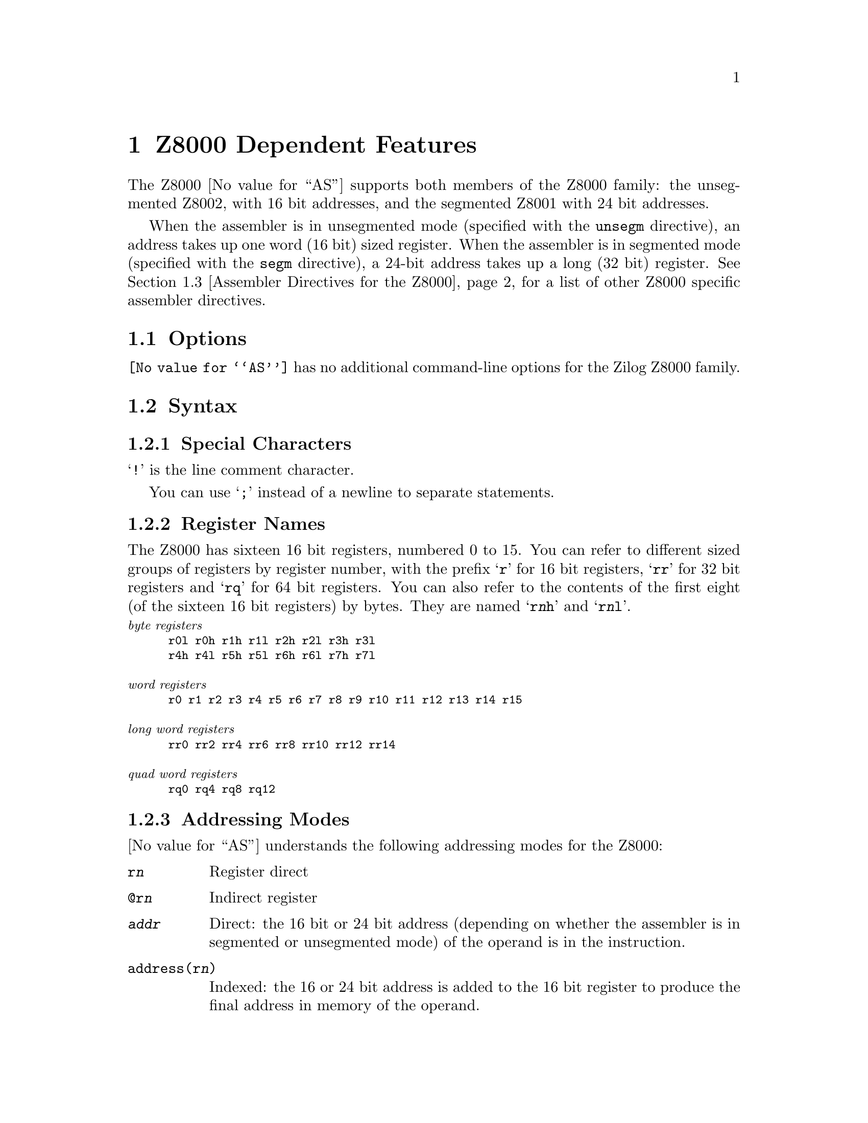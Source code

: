 @c Copyright 1991, 1992, 1993, 1994, 1995 Free Software Foundation, Inc.
@c This is part of the GAS manual.
@c For copying conditions, see the file as.texinfo.
@ifset GENERIC
@page
@node Z8000-Dependent
@chapter Z8000 Dependent Features
@end ifset
@ifclear GENERIC
@node Machine Dependencies
@chapter Z8000 Dependent Features
@end ifclear

@cindex Z8000 support
The Z8000 @value{AS} supports both members of the Z8000 family: the
unsegmented Z8002, with 16 bit addresses, and the segmented Z8001 with
24 bit addresses.

When the assembler is in unsegmented mode (specified with the
@code{unsegm} directive), an address takes up one word (16 bit)
sized register.  When the assembler is in segmented mode (specified with
the @code{segm} directive), a 24-bit address takes up a long (32 bit)
register.  @xref{Z8000 Directives,,Assembler Directives for the Z8000},
for a list of other Z8000 specific assembler directives.

@menu
* Z8000 Options::               No special command-line options for Z8000
* Z8000 Syntax::                Assembler syntax for the Z8000
* Z8000 Directives::            Special directives for the Z8000
* Z8000 Opcodes::               Opcodes
@end menu

@node Z8000 Options
@section Options

@cindex Z8000 options
@cindex options, Z8000
@code{@value{AS}} has no additional command-line options for the Zilog
Z8000 family.

@node Z8000 Syntax
@section Syntax
@menu
* Z8000-Chars::                Special Characters
* Z8000-Regs::                 Register Names
* Z8000-Addressing::           Addressing Modes
@end menu

@node Z8000-Chars
@subsection Special Characters

@cindex line comment character, Z8000
@cindex Z8000 line comment character
@samp{!} is the line comment character.

@cindex line separator, Z8000
@cindex statement separator, Z8000
@cindex Z8000 line separator
You can use @samp{;} instead of a newline to separate statements.

@node Z8000-Regs
@subsection Register Names

@cindex Z8000 registers
@cindex registers, Z8000
The Z8000 has sixteen 16 bit registers, numbered 0 to 15.  You can refer
to different sized groups of registers by register number, with the
prefix @samp{r} for 16 bit registers, @samp{rr} for 32 bit registers and
@samp{rq} for 64 bit registers.  You can also refer to the contents of
the first eight (of the sixteen 16 bit registers) by bytes.  They are
named @samp{r@var{n}h} and @samp{r@var{n}l}.

@smallexample
@exdent @emph{byte registers}
r0l r0h r1h r1l r2h r2l r3h r3l
r4h r4l r5h r5l r6h r6l r7h r7l

@exdent @emph{word registers}
r0 r1 r2 r3 r4 r5 r6 r7 r8 r9 r10 r11 r12 r13 r14 r15

@exdent @emph{long word registers}
rr0 rr2 rr4 rr6 rr8 rr10 rr12 rr14

@exdent @emph{quad word registers}
rq0 rq4 rq8 rq12
@end smallexample

@node Z8000-Addressing
@subsection Addressing Modes

@cindex addressing modes, Z8000
@cindex Z800 addressing modes
@value{AS} understands the following addressing modes for the Z8000:

@table @code
@item r@var{n}
Register direct

@item @@r@var{n}
Indirect register

@item @var{addr}
Direct: the 16 bit or 24 bit address (depending on whether the assembler
is in segmented or unsegmented mode) of the operand is in the instruction.

@item address(r@var{n})
Indexed: the 16 or 24 bit address is added to the 16 bit register to produce
the final address in memory of the operand.

@item r@var{n}(#@var{imm})
Base Address: the 16 or 24 bit register is added to the 16 bit sign
extended immediate displacement to produce the final address in memory
of the operand.

@item r@var{n}(r@var{m})
Base Index: the 16 or 24 bit register r@var{n} is added to the sign
extended 16 bit index register r@var{m} to produce the final address in
memory of the operand.

@item #@var{xx}
Immediate data @var{xx}.
@end table

@node Z8000 Directives
@section Assembler Directives for the Z8000

@cindex Z8000 directives
@cindex directives, Z8000
The Z8000 port of @value{AS} includes these additional assembler directives,
for compatibility with other Z8000 assemblers.  As shown, these do not
begin with @samp{.} (unlike the ordinary @value{AS} directives).

@table @code
@kindex segm
@item segm
Generates code for the segmented Z8001.

@kindex unsegm
@item unsegm
Generates code for the unsegmented Z8002.

@kindex name
@item name
Synonym for @code{.file}

@kindex global
@item global
Synonym for @code{.global}

@kindex wval
@item wval
Synonym for @code{.word}

@kindex lval
@item lval
Synonym for @code{.long}

@kindex bval
@item bval
Synonym for @code{.byte}

@kindex sval
@item sval
Assemble a string.  @code{sval} expects one string literal, delimited by
single quotes.  It assembles each byte of the string into consecutive
addresses.  You can use the escape sequence @samp{%@var{xx}} (where
@var{xx} represents a two-digit hexadecimal number) to represent the
character whose @sc{ascii} value is @var{xx}.  Use this feature to
describe single quote and other characters that may not appear in string
literals as themselves.  For example, the C statement @w{@samp{char *a =
"he said \"it's 50% off\"";}} is represented in Z8000 assembly language
(shown with the assembler output in hex at the left) as

@iftex
@begingroup
@let@nonarrowing=@comment
@end iftex
@smallexample
68652073    sval    'he said %22it%27s 50%25 off%22%00'
61696420
22697427
73203530
25206F66
662200
@end smallexample
@iftex
@endgroup
@end iftex

@kindex rsect
@item rsect
synonym for @code{.section}

@kindex block
@item block
synonym for @code{.space}

@kindex even
@item even
special case of @code{.align}; aligns output to even byte boundary.
@end table

@node Z8000 Opcodes
@section Opcodes

@cindex Z8000 opcode summary
@cindex opcode summary, Z8000
@cindex mnemonics, Z8000
@cindex instruction summary, Z8000
For detailed information on the Z8000 machine instruction set, see
@cite{Z8000 Technical Manual}.

@ifset SMALL
@c this table, due to the multi-col faking and hardcoded order, looks silly
@c except in smallbook.  See comments below "@set SMALL" near top of this file.

The following table summarizes the opcodes and their arguments:
@iftex
@begingroup
@let@nonarrowing=@comment
@end iftex
@smallexample

            rs   @r{16 bit source register}
            rd   @r{16 bit destination register}
            rbs   @r{8 bit source register}
            rbd   @r{8 bit destination register}
            rrs   @r{32 bit source register}
            rrd   @r{32 bit destination register}
            rqs   @r{64 bit source register}
            rqd   @r{64 bit destination register}
            addr @r{16/24 bit address}
            imm  @r{immediate data}

adc rd,rs               clrb addr               cpsir @@rd,@@rs,rr,cc
adcb rbd,rbs            clrb addr(rd)           cpsirb @@rd,@@rs,rr,cc
add rd,@@rs              clrb rbd                dab rbd
add rd,addr             com @@rd                 dbjnz rbd,disp7
add rd,addr(rs)         com addr                dec @@rd,imm4m1
add rd,imm16            com addr(rd)            dec addr(rd),imm4m1
add rd,rs               com rd                  dec addr,imm4m1
addb rbd,@@rs            comb @@rd                dec rd,imm4m1
addb rbd,addr           comb addr               decb @@rd,imm4m1
addb rbd,addr(rs)       comb addr(rd)           decb addr(rd),imm4m1
addb rbd,imm8           comb rbd                decb addr,imm4m1
addb rbd,rbs            comflg flags            decb rbd,imm4m1
addl rrd,@@rs            cp @@rd,imm16            di i2
addl rrd,addr           cp addr(rd),imm16       div rrd,@@rs
addl rrd,addr(rs)       cp addr,imm16           div rrd,addr
addl rrd,imm32          cp rd,@@rs               div rrd,addr(rs)
addl rrd,rrs            cp rd,addr              div rrd,imm16
and rd,@@rs              cp rd,addr(rs)          div rrd,rs
and rd,addr             cp rd,imm16             divl rqd,@@rs
and rd,addr(rs)         cp rd,rs                divl rqd,addr
and rd,imm16            cpb @@rd,imm8            divl rqd,addr(rs)
and rd,rs               cpb addr(rd),imm8       divl rqd,imm32
andb rbd,@@rs            cpb addr,imm8           divl rqd,rrs
andb rbd,addr           cpb rbd,@@rs             djnz rd,disp7
andb rbd,addr(rs)       cpb rbd,addr            ei i2
andb rbd,imm8           cpb rbd,addr(rs)        ex rd,@@rs
andb rbd,rbs            cpb rbd,imm8            ex rd,addr
bit @@rd,imm4            cpb rbd,rbs             ex rd,addr(rs)
bit addr(rd),imm4       cpd rd,@@rs,rr,cc        ex rd,rs
bit addr,imm4           cpdb rbd,@@rs,rr,cc      exb rbd,@@rs
bit rd,imm4             cpdr rd,@@rs,rr,cc       exb rbd,addr
bit rd,rs               cpdrb rbd,@@rs,rr,cc     exb rbd,addr(rs)
bitb @@rd,imm4           cpi rd,@@rs,rr,cc        exb rbd,rbs
bitb addr(rd),imm4      cpib rbd,@@rs,rr,cc      ext0e imm8
bitb addr,imm4          cpir rd,@@rs,rr,cc       ext0f imm8
bitb rbd,imm4           cpirb rbd,@@rs,rr,cc     ext8e imm8
bitb rbd,rs             cpl rrd,@@rs             ext8f imm8
bpt                     cpl rrd,addr            exts rrd
call @@rd                cpl rrd,addr(rs)        extsb rd
call addr               cpl rrd,imm32           extsl rqd
call addr(rd)           cpl rrd,rrs             halt
calr disp12             cpsd @@rd,@@rs,rr,cc      in rd,@@rs
clr @@rd                 cpsdb @@rd,@@rs,rr,cc     in rd,imm16
clr addr                cpsdr @@rd,@@rs,rr,cc     inb rbd,@@rs
clr addr(rd)            cpsdrb @@rd,@@rs,rr,cc    inb rbd,imm16
clr rd                  cpsi @@rd,@@rs,rr,cc      inc @@rd,imm4m1
clrb @@rd                cpsib @@rd,@@rs,rr,cc     inc addr(rd),imm4m1
inc addr,imm4m1         ldb rbd,rs(rx)          mult rrd,addr(rs)
inc rd,imm4m1           ldb rd(imm16),rbs       mult rrd,imm16
incb @@rd,imm4m1         ldb rd(rx),rbs          mult rrd,rs
incb addr(rd),imm4m1    ldctl ctrl,rs           multl rqd,@@rs
incb addr,imm4m1        ldctl rd,ctrl           multl rqd,addr
incb rbd,imm4m1         ldd @@rs,@@rd,rr          multl rqd,addr(rs)
ind @@rd,@@rs,ra          lddb @@rs,@@rd,rr         multl rqd,imm32
indb @@rd,@@rs,rba        lddr @@rs,@@rd,rr         multl rqd,rrs
inib @@rd,@@rs,ra         lddrb @@rs,@@rd,rr        neg @@rd
inibr @@rd,@@rs,ra        ldi @@rd,@@rs,rr          neg addr
iret                    ldib @@rd,@@rs,rr         neg addr(rd)
jp cc,@@rd               ldir @@rd,@@rs,rr         neg rd
jp cc,addr              ldirb @@rd,@@rs,rr        negb @@rd
jp cc,addr(rd)          ldk rd,imm4             negb addr
jr cc,disp8             ldl @@rd,rrs             negb addr(rd)
ld @@rd,imm16            ldl addr(rd),rrs        negb rbd
ld @@rd,rs               ldl addr,rrs            nop
ld addr(rd),imm16       ldl rd(imm16),rrs       or rd,@@rs
ld addr(rd),rs          ldl rd(rx),rrs          or rd,addr
ld addr,imm16           ldl rrd,@@rs             or rd,addr(rs)
ld addr,rs              ldl rrd,addr            or rd,imm16
ld rd(imm16),rs         ldl rrd,addr(rs)        or rd,rs
ld rd(rx),rs            ldl rrd,imm32           orb rbd,@@rs
ld rd,@@rs               ldl rrd,rrs             orb rbd,addr
ld rd,addr              ldl rrd,rs(imm16)       orb rbd,addr(rs)
ld rd,addr(rs)          ldl rrd,rs(rx)          orb rbd,imm8
ld rd,imm16             ldm @@rd,rs,n            orb rbd,rbs
ld rd,rs                ldm addr(rd),rs,n       out @@rd,rs
ld rd,rs(imm16)         ldm addr,rs,n           out imm16,rs
ld rd,rs(rx)            ldm rd,@@rs,n            outb @@rd,rbs
lda rd,addr             ldm rd,addr(rs),n       outb imm16,rbs
lda rd,addr(rs)         ldm rd,addr,n           outd @@rd,@@rs,ra
lda rd,rs(imm16)        ldps @@rs                outdb @@rd,@@rs,rba
lda rd,rs(rx)           ldps addr               outib @@rd,@@rs,ra
ldar rd,disp16          ldps addr(rs)           outibr @@rd,@@rs,ra
ldb @@rd,imm8            ldr disp16,rs           pop @@rd,@@rs
ldb @@rd,rbs             ldr rd,disp16           pop addr(rd),@@rs
ldb addr(rd),imm8       ldrb disp16,rbs         pop addr,@@rs
ldb addr(rd),rbs        ldrb rbd,disp16         pop rd,@@rs
ldb addr,imm8           ldrl disp16,rrs         popl @@rd,@@rs
ldb addr,rbs            ldrl rrd,disp16         popl addr(rd),@@rs
ldb rbd,@@rs             mbit                    popl addr,@@rs
ldb rbd,addr            mreq rd                 popl rrd,@@rs
ldb rbd,addr(rs)        mres                    push @@rd,@@rs
ldb rbd,imm8            mset                    push @@rd,addr
ldb rbd,rbs             mult rrd,@@rs            push @@rd,addr(rs)
ldb rbd,rs(imm16)       mult rrd,addr           push @@rd,imm16
push @@rd,rs             set addr,imm4           subl rrd,imm32
pushl @@rd,@@rs           set rd,imm4             subl rrd,rrs
pushl @@rd,addr          set rd,rs               tcc cc,rd
pushl @@rd,addr(rs)      setb @@rd,imm4           tccb cc,rbd
pushl @@rd,rrs           setb addr(rd),imm4      test @@rd
res @@rd,imm4            setb addr,imm4          test addr
res addr(rd),imm4       setb rbd,imm4           test addr(rd)
res addr,imm4           setb rbd,rs             test rd
res rd,imm4             setflg imm4             testb @@rd
res rd,rs               sinb rbd,imm16          testb addr
resb @@rd,imm4           sinb rd,imm16           testb addr(rd)
resb addr(rd),imm4      sind @@rd,@@rs,ra         testb rbd
resb addr,imm4          sindb @@rd,@@rs,rba       testl @@rd
resb rbd,imm4           sinib @@rd,@@rs,ra        testl addr
resb rbd,rs             sinibr @@rd,@@rs,ra       testl addr(rd)
resflg imm4             sla rd,imm8             testl rrd
ret cc                  slab rbd,imm8           trdb @@rd,@@rs,rba
rl rd,imm1or2           slal rrd,imm8           trdrb @@rd,@@rs,rba
rlb rbd,imm1or2         sll rd,imm8             trib @@rd,@@rs,rbr
rlc rd,imm1or2          sllb rbd,imm8           trirb @@rd,@@rs,rbr
rlcb rbd,imm1or2        slll rrd,imm8           trtdrb @@ra,@@rb,rbr
rldb rbb,rba            sout imm16,rs           trtib @@ra,@@rb,rr
rr rd,imm1or2           soutb imm16,rbs         trtirb @@ra,@@rb,rbr
rrb rbd,imm1or2         soutd @@rd,@@rs,ra        trtrb @@ra,@@rb,rbr
rrc rd,imm1or2          soutdb @@rd,@@rs,rba      tset @@rd
rrcb rbd,imm1or2        soutib @@rd,@@rs,ra       tset addr
rrdb rbb,rba            soutibr @@rd,@@rs,ra      tset addr(rd)
rsvd36                  sra rd,imm8             tset rd
rsvd38                  srab rbd,imm8           tsetb @@rd
rsvd78                  sral rrd,imm8           tsetb addr
rsvd7e                  srl rd,imm8             tsetb addr(rd)
rsvd9d                  srlb rbd,imm8           tsetb rbd
rsvd9f                  srll rrd,imm8           xor rd,@@rs
rsvdb9                  sub rd,@@rs              xor rd,addr
rsvdbf                  sub rd,addr             xor rd,addr(rs)
sbc rd,rs               sub rd,addr(rs)         xor rd,imm16
sbcb rbd,rbs            sub rd,imm16            xor rd,rs
sc imm8                 sub rd,rs               xorb rbd,@@rs
sda rd,rs               subb rbd,@@rs            xorb rbd,addr
sdab rbd,rs             subb rbd,addr           xorb rbd,addr(rs)
sdal rrd,rs             subb rbd,addr(rs)       xorb rbd,imm8
sdl rd,rs               subb rbd,imm8           xorb rbd,rbs
sdlb rbd,rs             subb rbd,rbs            xorb rbd,rbs
sdll rrd,rs             subl rrd,@@rs
set @@rd,imm4            subl rrd,addr
set addr(rd),imm4       subl rrd,addr(rs)
@end smallexample
@iftex
@endgroup
@end iftex
@end ifset

